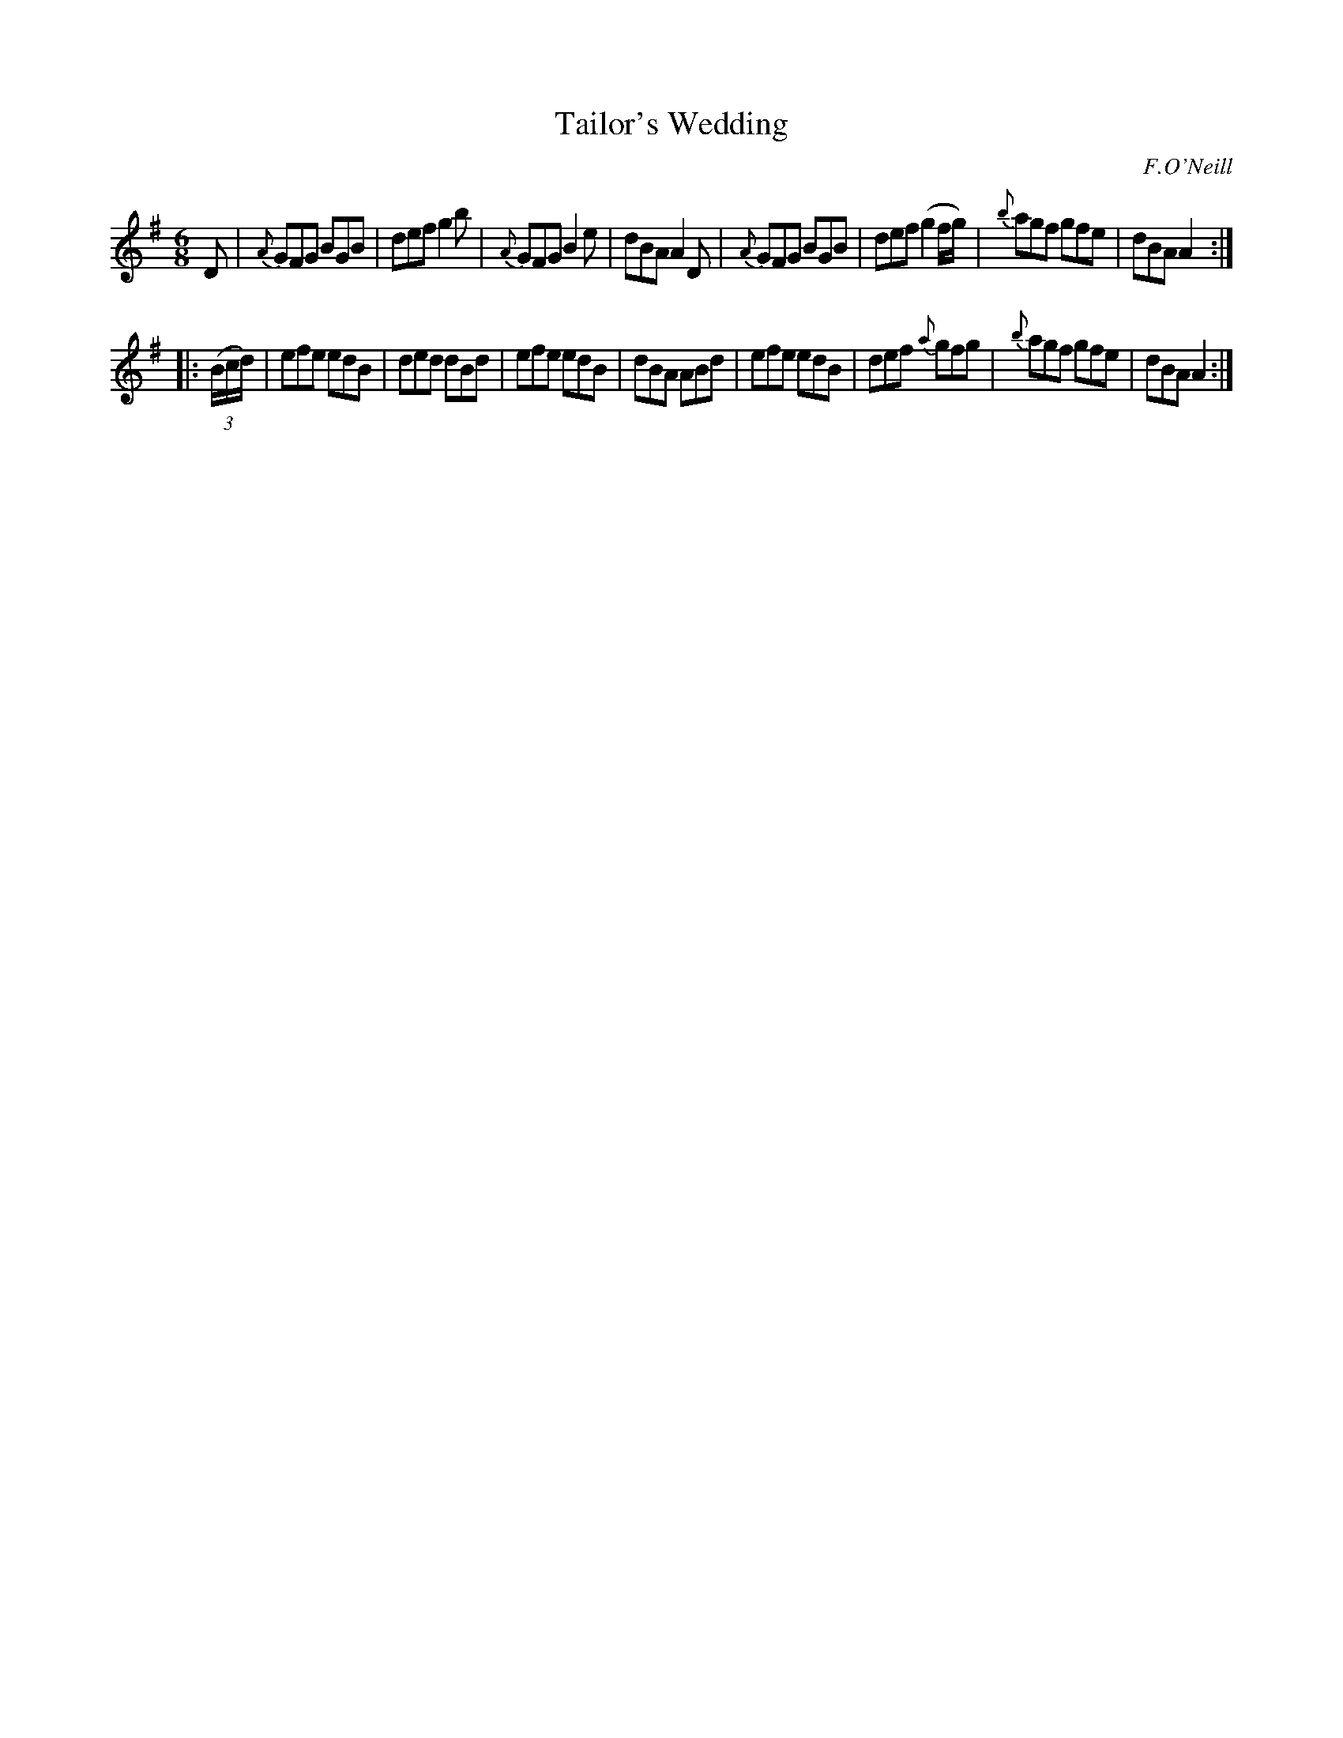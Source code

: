 X: 848
T: Tailor's Wedding
B: O'Neill's 1850 #848
O: F.O'Neill
Z: Dan G. Petersen, dangp@post6.tele.dk
M: 6/8
L: 1/8
K: G
D |\
{A}GFG BGB | def g2b | {A}GFG B2e | dBA A2D |\
{A}GFG BGB | def (g2f/g/) | {b}agf gfe | dBA A2 :|
|: (3(B/c/d/) |\
efe edB | ded dBd | efe edB | dBA ABd |\
efe edB | def {a}gfg | {b}agf gfe | dBA A2 :|
